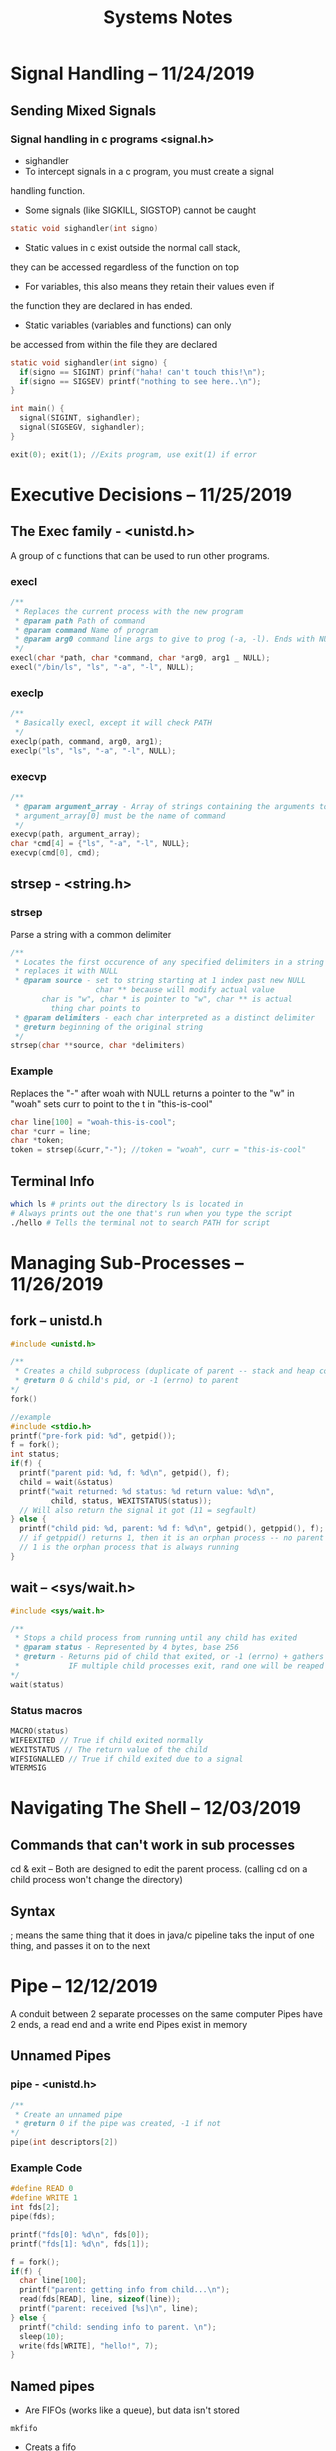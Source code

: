 #+TITLE: Systems Notes

* Table of Contents                                       :TOC_2_gh:noexport:
- [[#signal-handling----11242019][Signal Handling -- 11/24/2019]]
  - [[#sending-mixed-signals][Sending Mixed Signals]]
- [[#executive-decisions----11252019][Executive Decisions -- 11/25/2019]]
  - [[#the-exec--family---unistdh][The Exec  family - <unistd.h>]]
  - [[#strsep---stringh][strsep - <string.h>]]
  - [[#terminal-info][Terminal Info]]
- [[#managing-sub-processes----11262019][Managing Sub-Processes -- 11/26/2019]]
  - [[#fork----unistdh][fork -- unistd.h]]
  - [[#wait----syswaith][wait -- <sys/wait.h>]]
- [[#navigating-the-shell----12032019][Navigating The Shell -- 12/03/2019]]
  - [[#commands-that-cant-work-in-sub-processes][Commands that can't work in sub processes]]
  - [[#syntax][Syntax]]
- [[#pipe----12122019][Pipe -- 12/12/2019]]
  - [[#unnamed-pipes][Unnamed Pipes]]
  - [[#named-pipes][Named pipes]]
- [[#shared-memory----12162019][Shared Memory -- 12/16/2019]]
  - [[#5-shared-memory-operations][5 Shared Memory Operations]]
  - [[#sysshmh----shared-memory][<sys/shm.h> -- shared memory]]
  - [[#sysipch][<sys/ipc.h>]]
- [[#semaphores----12172019][Semaphores -- 12/17/2019]]
  - [[#semaphore-operations][Semaphore Operations]]
  - [[#function-overview][Function overview]]
  - [[#example-code][Example Code]]

* Signal Handling -- 11/24/2019
** Sending Mixed Signals
*** Signal handling in c programs <signal.h>
    - sighandler
    - To intercept signals in a c program, you must create a signal
    handling function.
    - Some signals (like SIGKILL, SIGSTOP) cannot be caught
    #+BEGIN_SRC c
      static void sighandler(int signo)
    #+END_SRC
    - Static values in c exist outside the normal call stack,
    they can be accessed regardless of the function on top
    - For variables, this also means they retain their values even if
    the function they are declared in has ended.
    - Static variables (variables and functions) can only
    be accessed from within the file they are declared
    #+BEGIN_SRC c
      static void sighandler(int signo) {
        if(signo == SIGINT) prinf("haha! can't touch this!\n");
        if(signo == SIGSEV) printf("nothing to see here..\n");
      }

      int main() {
        signal(SIGINT, sighandler);
        signal(SIGSEGV, sighandler);
      }
    #+END_SRC
    #+BEGIN_SRC c
      exit(0); exit(1); //Exits program, use exit(1) if error
    #+END_SRC

* Executive Decisions -- 11/25/2019
** The Exec  family - <unistd.h>
   A group of c functions that can be used to run other programs.

*** execl
    #+BEGIN_SRC c
      /**
       ,* Replaces the current process with the new program
       ,* @param path Path of command
       ,* @param command Name of program
       ,* @param arg0 command line args to give to prog (-a, -l). Ends with NULL
       ,*/
      execl(char *path, char *command, char *arg0, arg1 _ NULL);
      execl("/bin/ls", "ls", "-a", "-l", NULL);
    #+END_SRC
*** execlp
    #+BEGIN_SRC c
      /**
       ,* Basically execl, except it will check PATH
       ,*/
      execlp(path, command, arg0, arg1);
      execlp("ls", "ls", "-a", "-l", NULL);
       #+END_SRC
*** execvp
    #+BEGIN_SRC c
      /**
       ,* @param argument_array - Array of strings containing the arguments to command.
       ,* argument_array[0] must be the name of command
       ,*/
      execvp(path, argument_array);
      char *cmd[4] = {"ls", "-a", "-l", NULL};
      execvp(cmd[0], cmd);
    #+END_SRC
** strsep - <string.h>
*** strsep
    Parse a string with a common delimiter
	#+BEGIN_SRC c
    /**
     ,* Locates the first occurence of any specified delimiters in a string and
     ,* replaces it with NULL
     ,* @param source - set to string starting at 1 index past new NULL
                       char ** because will modify actual value
           char is "w", char * is pointer to "w", char ** is actual
             thing char points to
     ,* @param delimiters - each char interpreted as a distinct delimiter
     ,* @return beginning of the original string
     ,*/
    strsep(char **source, char *delimiters)
#+END_SRC

*** Example
    Replaces the "-" after woah with NULL
    returns a pointer to the "w" in "woah"
    sets curr to point to the t in "this-is-cool"
#+BEGIN_SRC c
char line[100] = "woah-this-is-cool";
char *curr = line;
char *token;
token = strsep(&curr,"-"); //token = "woah", curr = "this-is-cool"
#+END_SRC

** Terminal Info
#+BEGIN_SRC sh
which ls # prints out the directory ls is located in
# Always prints out the one that's run when you type the script
./hello # Tells the terminal not to search PATH for script
#+END_SRC

* Managing Sub-Processes -- 11/26/2019
** fork -- unistd.h
#+BEGIN_SRC c
  #include <unistd.h>

  /**
   ,* Creates a child subprocess (duplicate of parent -- stack and heap copied)
   ,* @return 0 & child's pid, or -1 (errno) to parent
  ,*/
  fork()

  //example
  #include <stdio.h>
  printf("pre-fork pid: %d", getpid());
  f = fork();
  int status;
  if(f) {
    printf("parent pid: %d, f: %d\n", getpid(), f);
    child = wait(&status)
    printf("wait returned: %d status: %d return value: %d\n",
           child, status, WEXITSTATUS(status));
    // Will also return the signal it got (11 = segfault)
  } else {
    printf("child pid: %d, parent: %d f: %d\n", getpid(), getppid(), f);
    // if getppid() returns 1, then it is an orphan process -- no parent process
    // 1 is the orphan process that is always running
  }
#+END_SRC
** wait -- <sys/wait.h>

#+BEGIN_SRC c
#include <sys/wait.h>

/**
 * Stops a child process from running until any child has exited
 * @param status - Represented by 4 bytes, base 256
 * @return - Returns pid of child that exited, or -1 (errno) + gathers info about child process (reaping)
 *           IF multiple child processes exit, rand one will be reaped
*/
wait(status)
#+END_SRC
*** Status macros
#+BEGIN_SRC c
MACRO(status)
WIFEEXITED // True if child exited normally
WEXITSTATUS // The return value of the child
WIFSIGNALLED // True if child exited due to a signal
WTERMSIG
#+END_SRC
* Navigating The Shell -- 12/03/2019
** Commands that can't work in sub processes
   cd & exit -- Both are designed to edit the parent process.
   (calling cd on a child process won't change the directory)
** Syntax
   ; means the same thing that it does in java/c
   pipeline taks the input of one thing, and passes it on to the next
* Pipe -- 12/12/2019
A conduit between 2 separate processes on the same computer
Pipes have 2 ends, a read end and a write end
Pipes exist in memory
** Unnamed Pipes
*** pipe - <unistd.h>
#+BEGIN_SRC c
/**
 * Create an unnamed pipe
 * @return 0 if the pipe was created, -1 if not
*/
pipe(int descriptors[2])
#+END_SRC
*** Example Code
#+BEGIN_SRC c
#define READ 0
#define WRITE 1
int fds[2];
pipe(fds);

printf("fds[0]: %d\n", fds[0]);
printf("fds[1]: %d\n", fds[1]);

f = fork();
if(f) {
  char line[100];
  printf("parent: getting info from child...\n");
  read(fds[READ], line, sizeof(line));
  printf("parent: received [%s]\n", line);
} else {
  printf("child: sending info to parent. \n");
  sleep(10);
  write(fds[WRITE], "hello!", 7);
}
#+END_SRC
** Named pipes
- Are FIFOs (works like a queue), but data isn't stored
#+BEGIN_SRC shell
mkfifo
#+END_SRC
- Creats a fifo
- After a connection is established, sends signal to stop other end
  if read/write end is terminated
- Unidirectional

*** mkfifo - <sys/types.h> <sys/stat.h>
#+BEGIN_SRC c
/**
 * c function to create a FIFO
 * Once created, FIFO acts like a regular file -- can use open
 * FIFO will block on open until both ends of pipe have connection
 * @return 0 on success, -1 on failure
*/
mkfifo(char *name, int *permissions)
#+END_SRC

*** Example Code
#+BEGIN_SRC c
int main() {
  int fd;
  char line[100];

  mkfifo("mario", 0644);
  fd = open("mario", 0_RDONLY);
  printf("fifo open!\n");
  while( read(fd, line, sizeof(line)))
    printf("read: [%s]\n", line);
  return 0;
}
#+END_SRC
* Shared Memory -- 12/16/2019
  A segment of heap memory that can be accessed by multiple processes
  Shared memory is accessed via key (no file table entry)
  Shared memory doesn't get released when a prog exits
  Eg. Named Pipes
  `ipcs -m`

#+BEGIN_SRC c
#include <sys/ipc.h>

#define KEY 24601
#define SEG_SIZE 255

int main() {
  int *data;
  int shmd;
  char input[3];

  shmd = shmget(KEY, SEG_SIZE, IPC_CREAT | 0640);
  printf("shmd: %d\n", shmd);

  data = shmat(shmd, 0, 0); //Can treat this like any other part of mem

  if(!(*data))
    printf("No data\n");
  else
    printf("data: %s\n", data);
  printf("Modify segment? (y/n)");
  fgets(data, SEG_SIZE, stdin);
  *strchr(data, '\n') = 0;
  printf("data: %d\n", data);

  shmdt(data); //Removes

  printf("Would you like to remove the segment? (y/n) ");
  //printf("*data: %d\n", *data); SEGFAULT

  //remove segment from actual memory
  systemctl(shmd, IPC_RMID, 0);
  return 0;
}
#+END_SRC
** 5 Shared Memory Operations
   1. Create the segment (happens once) - [[#shmget][shmget]]
   2. Access the segment (happens once per process) - [[#shmget][shmget]]
   3. Attatch the segment to a variable (once per process) - shmat
   4. Detatch the segment from a variable (once per process) - shmdt
   5. Remove the segment (happens once) - shmctl
** <sys/shm.h> -- shared memory
#+NAME: shmget
#+BEGIN_SRC c
/*
 * Create the segment/accesses segment
 * @param key - identifying value for shared memory
 * @param size - Size of memory allocated (# of bytes)
 * @param shmflags - IPC_CREAT, IPC_EXCL
*/
shmget(key_t key, size_t size, int shmflag);

/*
 * Attatch the segment to a variable
*/
shmat(int shmid, 0, 0);// Unless you know what you're doing, just put 0, 0
#+END_SRC

** <sys/ipc.h>
   IPC_CREAT: Create a new segment
   IPC_EXCL: Used with IPC_CREAT. If seg already exists, call fails
#+BEGIN_SRC sh
ipcs -m #Check table for shared memory segments
ipcrm #Remove ipc
#+END_SRC

* Semaphores -- 12/17/2019
  IPC Construct used to control access to a shared resource
  Semaphore used as a counter (num processes can concurrently access resource)
  If a semaphore has a value of 3, it can have 3 active users (0 if unavail)
  Semaphore operations are "atomic" (won't be multiple processor instructions)
  `ipcs -m`
** Semaphore Operations
   1. Create a semaphore
   2. Set an initial value
   3. Remove a semaphore
   4. Release semaphore when done -- Up(S) / V(S) (atomic)
   5. Attempt to take semaphore (wait until >0) -- Down(S) / P(S) (atomic)
      #+BEGIN_SRC c
       //Pseudocode
       while(S == 0) { block } S--;
      #+END_SRC
** Function overview
   #+BEGIN_SRC c
   /**
    *
   */
   semdget(int KEY, int num, int flags);
   #+END_SRC
** Example Code
   Creating the semaphore
   #+BEGIN_SRC c
   int main() {
     #define KEY 139234  //Can't be the same as shared memory key
     int semd; int r; int v;
     semd = semget(KEY, 1, IPC_CREAT | IPC_EXCL | 0644);
     //Checks to see if you're trying to create prexisting semaphore
     if(semd == -1) {
       printf("error %d: %s\n", errno, strerror(errno));
       semd = semget(KEY, 1, 0);
       v = semctl(semd, 0, GETVAL, 0); //not atomic, get semaphore val
       printf("semctl returned %d\n", v);
     } else {
       ///Union is like a struct, except all the values are modified together
       ///Will need to recreate the union in header
       ///Find union in `man semctl`
       union semun us;
       us.val = 1;
       r = semctl(semd, 0, SETVAL, us);
       printf("semctl returned: %d\n", r);
     }
   }
   #+END_SRC
   Using the semaphore
   #+BEGIN_SRC c
   int main() {
     int semd; int r; int v;
     semd = semget(KEY, 1, 0);
     struct sembuf sb;
     sb.sem_num = 0; //semaphore location in sem array
     sb.sem_op = -1; //down semaphore

     sb.sem_op = -1;
     semop(semd, &sb, 1);
     printf("got the semaphore!\n");
     sleep(10); //simulate hard work

     sb.sem_op = 1; //up semaphore
     semop(semd, &sb, 1); //detatch semaphore
   }
   #+END_SRC
